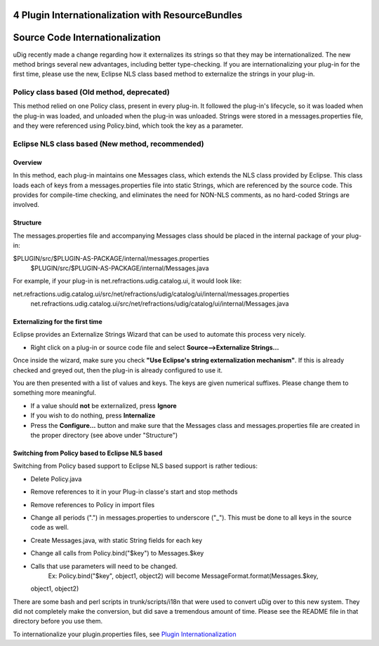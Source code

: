 4 Plugin Internationalization with ResourceBundles
==================================================

Source Code Internationalization
================================

uDig recently made a change regarding how it externalizes its strings so that they may be
internationalized. The new method brings several new advantages, including better type-checking. If
you are internationalizing your plug-in for the first time, please use the new, Eclipse NLS class
based method to externalize the strings in your plug-in.

Policy class based (Old method, deprecated)
-------------------------------------------

This method relied on one Policy class, present in every plug-in. It followed the plug-in's
lifecycle, so it was loaded when the plug-in was loaded, and unloaded when the plug-in was unloaded.
Strings were stored in a messages.properties file, and they were referenced using Policy.bind, which
took the key as a parameter.

Eclipse NLS class based (New method, recommended)
-------------------------------------------------

Overview
~~~~~~~~

In this method, each plug-in maintains one Messages class, which extends the NLS class provided by
Eclipse. This class loads each of keys from a messages.properties file into static Strings, which
are referenced by the source code. This provides for compile-time checking, and eliminates the need
for NON-NLS comments, as no hard-coded Strings are involved.

Structure
~~~~~~~~~

The messages.properties file and accompanying Messages class should be placed in the internal
package of your plug-in:

$PLUGIN/src/$PLUGIN-AS-PACKAGE/internal/messages.properties
 $PLUGIN/src/$PLUGIN-AS-PACKAGE/internal/Messages.java

For example, if your plug-in is net.refractions.udig.catalog.ui, it would look like:

net.refractions.udig.catalog.ui/src/net/refractions/udig/catalog/ui/internal/messages.properties
 net.refractions.udig.catalog.ui/src/net/refractions/udig/catalog/ui/internal/Messages.java

Externalizing for the first time
~~~~~~~~~~~~~~~~~~~~~~~~~~~~~~~~

Eclipse provides an Externalize Strings Wizard that can be used to automate this process very
nicely.

-  Right click on a plug-in or source code file and select **Source-->Externalize Strings...**

Once inside the wizard, make sure you check **"Use Eclipse's string externalization mechanism"**. If
this is already checked and greyed out, then the plug-in is already configured to use it.

You are then presented with a list of values and keys. The keys are given numerical suffixes. Please
change them to something more meaningful.

-  If a value should **not** be externalized, press **Ignore**

-  If you wish to do nothing, press **Internalize**

-  Press the **Configure...** button and make sure that the Messages class and messages.properties
   file are created in the proper directory (see above under "Structure")

Switching from Policy based to Eclipse NLS based
~~~~~~~~~~~~~~~~~~~~~~~~~~~~~~~~~~~~~~~~~~~~~~~~

Switching from Policy based support to Eclipse NLS based support is rather tedious:

-  Delete Policy.java
-  Remove references to it in your Plug-in classe's start and stop methods
-  Remove references to Policy in import files
-  Change all periods (".") in messages.properties to underscore ("\_"). This must be done to all
   keys in the source code as well.
-  Create Messages.java, with static String fields for each key
-  Change all calls from Policy.bind("$key") to Messages.$key
-  Calls that use parameters will need to be changed.
    Ex: Policy.bind("$key", object1, object2) will become MessageFormat.format(Messages.$key,
   object1, object2)

There are some bash and perl scripts in trunk/scripts/i18n that were used to convert uDig over to
this new system. They did not completely make the conversion, but did save a tremendous amount of
time. Please see the README file in that directory before you use them.

To internationalize your plugin.properties files, see `Plugin
Internationalization <Plugin%20Internationalization.html>`_
